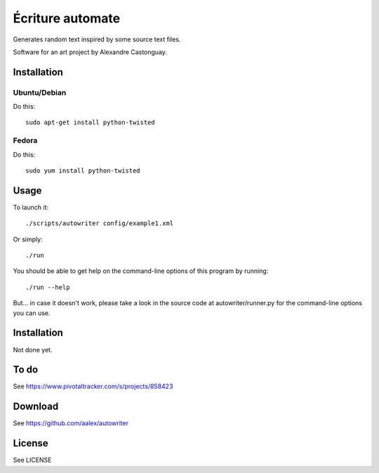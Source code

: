 Écriture automate
=================
Generates random text inspired by some source text files.

Software for an art project by Alexandre Castonguay.

Installation
------------

Ubuntu/Debian
~~~~~~~~~~~~~

Do this::
  
  sudo apt-get install python-twisted

Fedora
~~~~~~

Do this::
  
  sudo yum install python-twisted

Usage
-----

To launch it::

  ./scripts/autowriter config/example1.xml

Or simply::

  ./run

You should be able to get help on the command-line options of this program by running::
  
  ./run --help

But... in case it doesn't work, please take a look in the source code at autowriter/runner.py for the command-line options you can use.

Installation
------------

Not done yet.

To do
-----

See https://www.pivotaltracker.com/s/projects/858423

Download
--------

See https://github.com/aalex/autowriter

License
-------

See LICENSE

